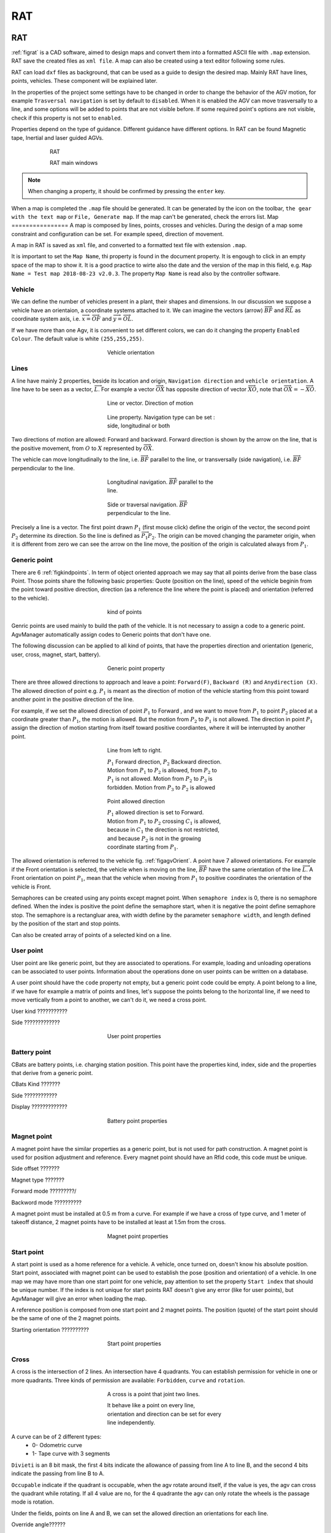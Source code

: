
*******************
RAT
*******************

RAT
====

:ref:`figrat` is a CAD software, aimed to design maps and convert them into a formatted ASCII file with ``.map`` extension. RAT save the created files as ``xml file``. A map can also be created using a text editor following some rules.

RAT can load ``dxf`` files as background, that can be used as a guide to design the desired map. Mainly RAT have lines, points, vehicles. These component will be explained later.

In the properties of the project some settings have to be changed in order to change the behavior of the AGV motion, for example ``Trasversal navigation`` is set by default to ``disabled``. When it is enabled the AGV can move trasversally to a line, and some options will be added to points that are not visible before. If some required point's options are not visible, check if this property is not set to ``enabled``.

Properties depend on the type of guidance. Different guidance have different options. In RAT can be found Magnetic tape, Inertial and laser guided AGVs.

.. _figrat:
.. figure:: images/rat/rat.gif
    :align: center
    :name:
    :figwidth: 600px

    RAT

    RAT main windows

.. note:: When changing a property, it should be confirmed by pressing the ``enter`` key.

When a map is completed the ``.map`` file should be generated. It can be generated by the icon on the toolbar, ``the gear with the text map`` or ``File, Generate map``. If the map can't be generated, check the errors list.
Map
================
A map is composed by lines, points, crosses and vehicles. During the design of a map some constraint and configuration can be set. For example speed, direction of movement.

A map in RAT is saved as ``xml`` file, and converted to a formatted text file with extension ``.map``.

It is important to set the ``Map Name``, thi property is found in the document property. It is engough to click in an empty space of the map to show it. It is a good practice to wirte also the date and the version of the map in this field, e.g. ``Map Name = Test map 2018-08-23 v2.0.3``. The property ``Map Name`` is read also by the controller software.

Vehicle
-------------------
We can define the number of vehicles present in a plant, their shapes and dimensions. In our discussion we suppose a vehicle have an orientaion, a coordinate systems attached to it. We can imagine the vectors (arrow) :math:`\overrightarrow{BF}` and :math:`\overrightarrow{RL}` as coordinate system axis, i.e. :math:`\overrightarrow{x}=\overrightarrow{OF}` and :math:`\overrightarrow{y}=\overrightarrow{OL}`.

If we have more than one Agv, it is convenient to set different colors, we can do it changing the property ``Enabled Colour``. The default value is white ``(255,255,255)``.

.. _figagvOrient:
.. figure:: images/rat/agvOrient.png
    :align: center
    :name:
    :figwidth: 300px

    Vehicle orientation

Lines
-------------------
A line have mainly 2 properties, beside its location and origin, ``Navigation direction`` and ``vehicle orientation``. A line have to be seen as a vector, :math:`\overrightarrow{L}`. For example a vector :math:`\overrightarrow{OX}` has opposite direction of vector :math:`\overrightarrow{XO}`, note that :math:`\overrightarrow{OX}=-\overrightarrow{XO}`.

.. figure:: images/rat/map_line.png
    :align: center
    :name:
    :figwidth: 300px

    Line or vector. Direction of motion

.. figure:: images/rat/map_line_prop.png
    :align: center
    :name:
    :figwidth: 300px

    Line property. Navigation type can be set : side, longitudinal or both

Two directions of motion are allowed: Forward and backward. Forward direction is shown by the arrow on the line, that is the positive movement, from :math:`O` to :math:`X` represented by :math:`\overrightarrow{OX}`.

The vehicle can move longitudinally to the line, i.e. :math:`\overrightarrow{BF}` parallel to the line, or transversally (side navigation), i.e. :math:`\overrightarrow{BF}` perpendicular to the line.

.. figure:: images/rat/agv_navigation_long.png
    :align: center
    :name:
    :figwidth: 300px

    Longitudinal navigation. :math:`\overrightarrow{BF}` parallel to the line.

.. figure:: images/rat/agv_navigation_side.png
    :align: center
    :name:
    :figwidth: 300px

    Side or traversal navigation. :math:`\overrightarrow{BF}` perpendicular to the line.

Precisely a line is a vector. The first point drawn :math:`P_{1}` (first mouse click) define the origin of the vector, the second point :math:`P_{2}` determine its direction. So the line is defined as :math:`\overrightarrow{P_{1}P_{2}}`. The origin can be moved changing the parameter origin, when it is different from zero we can see the arrow on the line move, the position of the origin is calculated always from :math:`P_{1}`.

Generic point
---------------
There are 6 :ref:`figkindpoints`. In term of object oriented approach we may say that all points derive from the base class Point.
Those points share the following basic properties: Quote (position on the line), speed of the vehicle beginin from the point toward positive direction, direction (as a reference the line where the point is placed) and orientation (referred to the vehicle).

.. _figkindpoints:
.. figure:: images/rat/map_points.png
    :align: center
    :name:
    :figwidth: 300px

    kind of points

Genric points are used mainly to build the path of the vehicle. It is not necessary to assign a code to a generic point. AgvManager automatically assign codes to Generic points that don't have one.

The following discussion can be applied to all kind of points, that have the properties direction and orientation (generic, user, cross, magnet, start, battery).

.. _figGenericPoint:
.. figure:: images/rat/map_point_gen_prop.png
    :align: center
    :name:
    :figwidth: 300px

    Generic point property


There are three allowed directions to approach and leave a point: ``Forward(F)``, ``Backward (R)`` and ``Anydirection (X)``.
The allowed direction of point e.g. :math:`P_{1}` is meant as the direction of motion of the vehicle starting from this point toward another point in the positive direction of the line.

For example, if we set the allowed direction of point :math:`P_{1}` to Forward , and we want to move from :math:`P_{1}` to point :math:`P_{2}` placed at a coordinate greater than :math:`P_{1}`, the motion is allowed. But the motion from :math:`P_{2}` to :math:`P_{1}` is not allowed. The direction in point :math:`P_{1}` assign the direction of motion starting from itself toward positive coordiantes, where it will be interrupted by another point.

.. _figpointdirection:
.. figure:: images/rat/pointdirection.png
    :align: center
    :name:
    :figwidth: 300px

    Line from left to right.

    :math:`P_{1}` Forward direction, :math:`P_{2}` Backward direction. Motion from :math:`P_{1}` to :math:`P_{2}` is allowed, from :math:`P_{2}` to :math:`P_{1}` is not allowed. Motion from :math:`P_{2}` to :math:`P_{3}` is forbidden. Motion from :math:`P_{3}` to :math:`P_{2}` is allowed

.. _figmap1:
.. figure:: images/rat/map1.png
    :align: center
    :name:
    :figwidth: 300px

    Point allowed direction

    :math:`P_{1}` allowed direction is set to Forward. Motion from :math:`P_{1}` to :math:`P_{2}` crossing :math:`C_{1}` is allowed, because in :math:`C_{1}` the direction is not restricted, and because :math:`P_{2}` is not in the growing coordinate starting from :math:`P_{1}`.

The allowed orientation is referred to the vehicle fig. :ref:`figagvOrient`. A point have 7 allowed orientations. For example if the Front orientation is selected, the vehicle when is moving on the line, :math:`\overrightarrow{BF}` have the same orientation of the line :math:`\overrightarrow{L}`. A Front orientation on point :math:`P_{1}`, mean that the vehicle when moving from :math:`P_{1}` to positive coordinates the orientation of the vehicle is Front.

Semaphores can be created using any points except magnet point. When ``semaphore index`` is 0, there is no semaphore defined. When the index is positive the point define the semaphore start, when it is negative the point define semaphore stop. The semaphore is a rectangluar area, with width define by the parameter ``semaphore width``, and length defined by the position of the start and stop points.

Can also be created array of points of a selected kind on a line.

User point
-----------
User point are like generic point, but they are associated to operations. For example, loading and unloading operations can be associated to user points. Information about the operations done on user points can be written on a database.

A user point should have the ``code`` property not empty, but a generic point code could be empty. A point belong to a line, if we have for example a matrix of points and lines, let's suppose the points belong to the horizontal line, if we need to move vertically from a point to another, we can't do it, we need a cross point.


User kind ???????????

Side ?????????????

.. _figuserpoint:
.. figure:: images/rat/map_point_user.png
    :align: center
    :name:
    :figwidth: 300px

    User point properties

Battery point
--------------
CBats are battery points, i.e. charging station position. This point have the properties kind, index, side and the properties that derive from a generic point.

CBats Kind ???????

Side ????????????

Display ?????????????

.. _figcbatpoint:
.. figure:: images/rat/map_point_cbats.png
    :align: center
    :name:
    :figwidth: 300px

    Battery point properties

Magnet point
-------------
A magnet point have the similar properties as a generic point, but is not used for path construction. A magnet point is used for position adjustment and reference. Every magnet point should have an Rfid code, this code must be unique.

Side offset ???????

Magnet type ???????

Forward mode ?????????/

Backword mode ??????????

A magnet point must be installed at 0.5 m from a curve. For example if we have a cross of type curve, and 1 meter of takeoff distance, 2 magnet points have to be installed at least at 1.5m from the cross.

.. _figmagnetpoint:
.. figure:: images/rat/map_point_magnet.png
    :align: center
    :name:
    :figwidth: 300px

    Magnet point properties

Start point
-------------
A start point is used as a home reference for a vehicle. A vehicle, once turned on, doesn't know his absolute position. Start point, associated with magnet point can be used to establish the pose (position and orientation) of a vehicle.
In one map we may have more than one start point for one vehicle, pay attention to set the property ``Start index`` that should be unique number. If the index is not unique for start points RAT doesn't give any error (like for user points), but AgvManager will give an error when loading the map.

A reference position is composed from one start point and 2 magnet points. The position (quote) of the start point should be the same of one of the 2 magnet points.

Starting orientation ??????????

.. _figmap_point_start:
.. figure:: images/rat/map_point_start.png
    :align: center
    :name:
    :figwidth: 300px

    Start point properties

Cross
-------

A cross is the intersection of 2 lines. An intersection have 4 quadrants. You can establish permission for vehicle in one or more quadrants. Three kinds of permission are available: ``Forbidden``, ``curve`` and ``rotation``.

.. _figcross:
.. figure:: images/rat/cross.png
    :align: center
    :name:
    :figwidth: 300px

    A cross is a point that joint two lines.

    It behave like a point on every line, orientation and direction can be set for every line independently.

A curve can be of 2 different types:
  - 0- Odometric curve
  - 1- Tape curve with 3 segments

``Divieti`` is an 8 bit mask, the first 4 bits indicate the allowance of passing from line A to line B, and the second 4 bits indicate the passing from line B to A.

``Occupable`` indicate if the quadrant is occupable, when the agv rotate around itself, if the value is yes, the agv can cross the quadrant while rotating. If all 4 value are no, for the 4 quadrante the agv can only rotate the wheels is the passage mode is rotation.

Under the fields, points on line A and B, we can set the allowed direction an orientations for each line.

Override angle??????

Tips
======

- A reference point is composed from a start point and 2 magnets.
- A curve should have 2 magnets placed at least at 0.5 meter from the end of the curve.
- User points and generic points should be placed after the magnet points that form the curve.

.. _figcurve_points:
.. figure:: images/rat/curve_points.png
    :align: center
    :name:
    :figwidth: 300px

    Generic points and user points should be placed outside a curve, i.e. after a magnet point

Example
=========

.. _demomap:
.. figure:: images/rat/demomap.png
    :align: center
    :name:
    :figwidth: 400px

    Demo map

    This illustrate a store represented by an array of user points. Two loading stations and one loading station.

:download:`Here is a map drawing in RAT<listing/rat/demo_map.xml>`

:download:`Here is a dxf file, that represent the layout of the testing place <listing/rat/demo_layout.dxf>`

:download:`Here is the generated map <listing/rat/map.map>`
